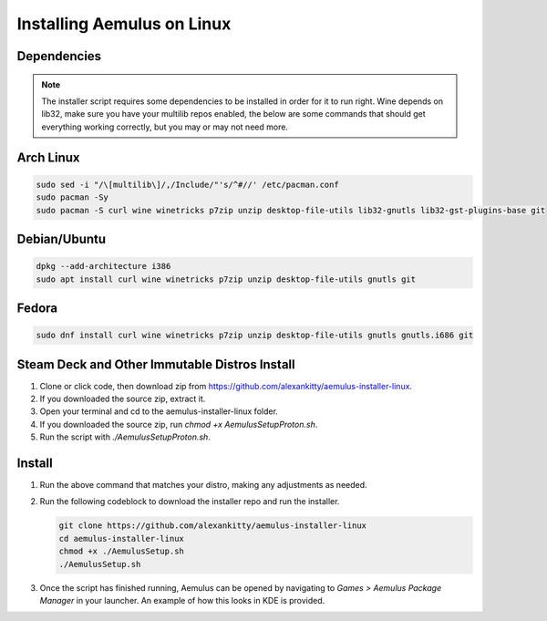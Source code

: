 Installing Aemulus on Linux
===========================

Dependencies
------------
.. note::
    The installer script requires some dependencies to be installed in order for it to run right.
    Wine depends on lib32, make sure you have your multilib repos enabled, the below are some commands that should get everything working correctly, but you may or may not need more.
      
Arch Linux
----------
.. code-block:: sh

    sudo sed -i "/\[multilib\]/,/Include/"'s/^#//' /etc/pacman.conf
    sudo pacman -Sy
    sudo pacman -S curl wine winetricks p7zip unzip desktop-file-utils lib32-gnutls lib32-gst-plugins-base git

Debian/Ubuntu
-------------
.. code-block:: sh

    dpkg --add-architecture i386
    sudo apt install curl wine winetricks p7zip unzip desktop-file-utils gnutls git

Fedora
------
.. code-block:: sh

    sudo dnf install curl wine winetricks p7zip unzip desktop-file-utils gnutls gnutls.i686 git

Steam Deck and Other Immutable Distros Install
----------------------------------------------
1. Clone or click code, then download zip from https://github.com/alexankitty/aemulus-installer-linux.
2. If you downloaded the source zip, extract it.
3. Open your terminal and cd to the aemulus-installer-linux folder.
4. If you downloaded the source zip, run `chmod +x AemulusSetupProton.sh`.
5. Run the script with `./AemulusSetupProton.sh`.

Install
-------
1.  Run the above command that matches your distro, making any adjustments as needed.
2.  Run the following codeblock to download the installer repo and run the installer. 

    .. code-block:: sh

        git clone https://github.com/alexankitty/aemulus-installer-linux
        cd aemulus-installer-linux
        chmod +x ./AemulusSetup.sh
        ./AemulusSetup.sh

    |image160|

3.  Once the script has finished running, Aemulus can be opened by navigating to `Games > Aemulus Package Manager` in your launcher. An example of how this looks in KDE is provided. 
    |image161|

.. |image160| image:: https://imgur.com/Po17FKf.png
.. |image161| image:: https://imgur.com/2V5l7Eh.png
